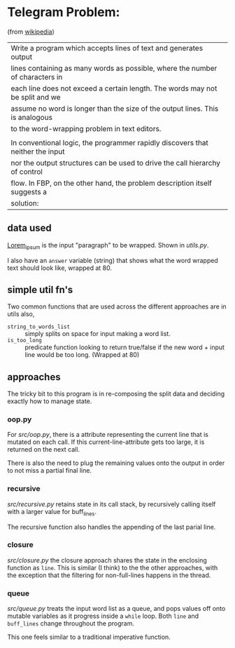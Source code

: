* Telegram Problem:
(from [[https://en.wikipedia.org/wiki/Flow-based_programming#%2522Telegram_Problem%2522][wikipedia]])

| Write a program which accepts lines of text and generates output
| lines containing as many words as possible, where the number of characters in
| each line does not exceed a certain length. The words may not be split and we
| assume no word is longer than the size of the output lines. This is analogous
| to the word-wrapping problem in text editors.
| 
| In conventional logic, the programmer rapidly discovers that neither the input
| nor the output structures can be used to drive the call hierarchy of control
| flow. In FBP, on the other hand, the problem description itself suggests a
| solution:

** data used 

[[https://en.wikipedia.org/wiki/Lorem_ipsum][Lorem_ipsum]] is the input "paragraph" to be wrapped.  Shown in [[src/utils.py][utils.py]].

I also have an =answer= variable (string) that shows what the word wrapped text
should look like, wrapped at 80.

** simple util fn's

Two common functions that are used across the different approaches are in
utils also,

- =string_to_words_list= :: simply splits on space for input making a word list.
- =is_too_long= :: predicate function looking to return true/false if the new
                   word + input line would be too long. (Wrapped at 80)

** approaches 

The tricky bit to this program is in re-composing the split data and deciding
exactly how to manage state.

*** oop.py

For [[src/oop.py]], there is a attribute representing the current line that is
mutated on each call. If this current-line-attribute gets too large, it is
returned on the next call.

There is also the need to plug the remaining values onto the output in order to
not miss a partial final line.

*** recursive

[[src/recursive.py]] retains state in its call stack, by recursively calling itself
with a larger value for buff_lines.

The recursive function also handles the appending of the last parial line.

*** closure 
[[src/closure.py]] the closure approach shares the state in the enclosing function
as =line=. This is similar (I think) to the the other approaches, with the
exception that the filtering for non-full-lines happens in the thread.

*** queue
[[src/queue.py]] treats the input word list as a queue, and pops values off onto
mutable variables as it progress inside a =while= loop. Both =line= and
=buff_lines= change throughout the program.

This one feels similar to a traditional imperative function.

